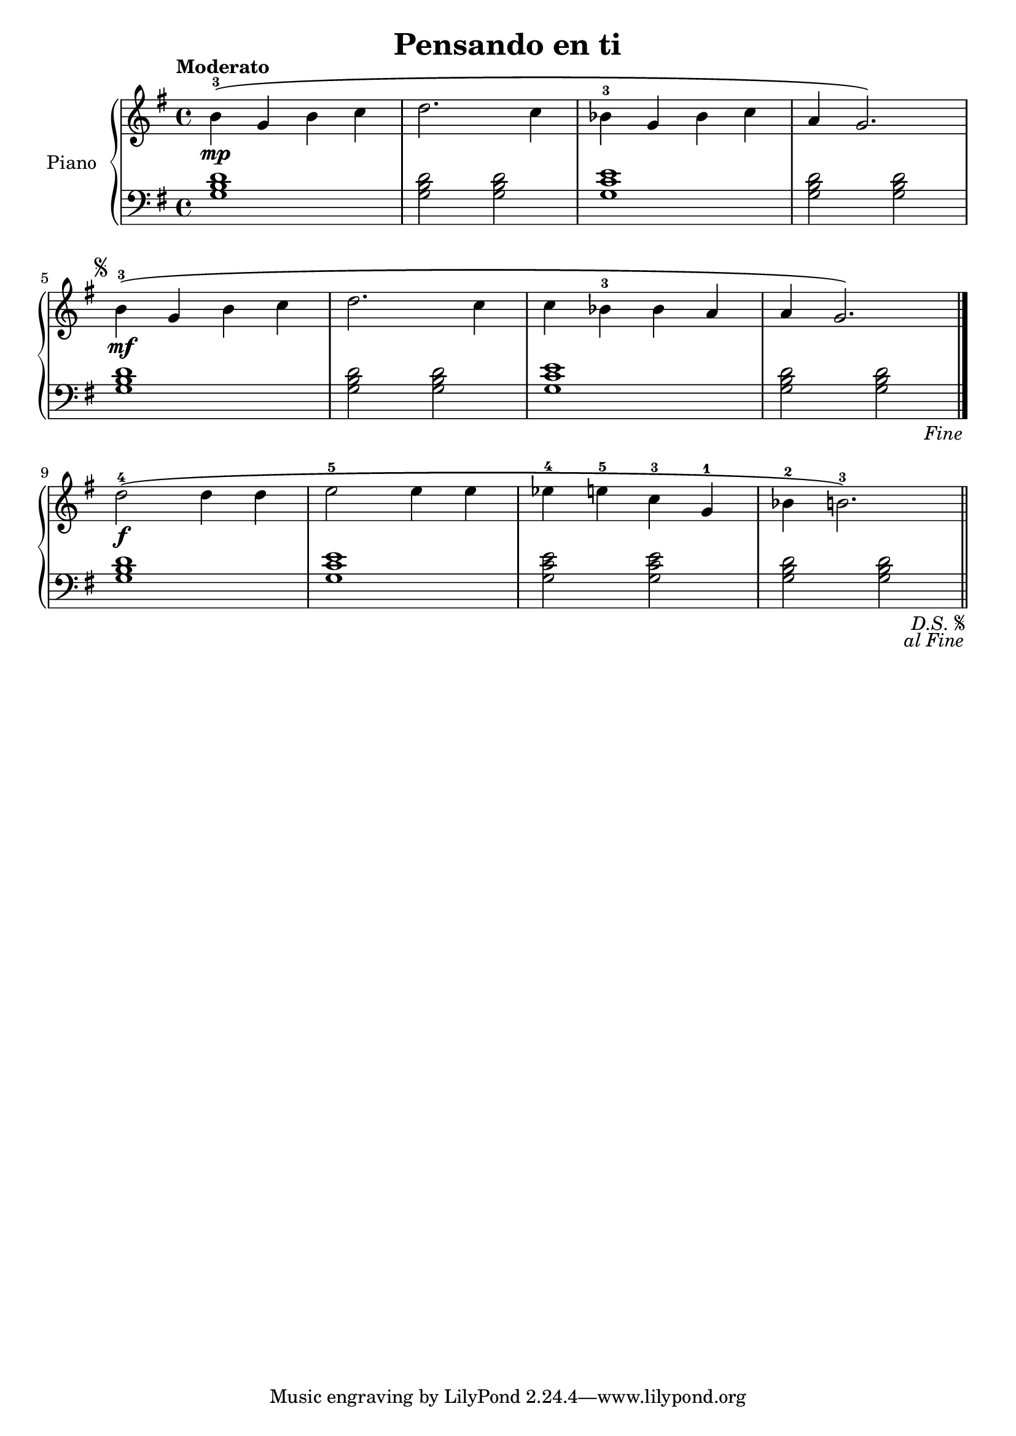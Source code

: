 \version "2.24.3"

\header {
  title = "Pensando en ti"
}

global = {
  \key g \major
  \time 4/4
  \tempo "Moderato"
}

upper = \relative c'' {
  \global

  b-3\mp\( g b c
  d2. c4
  bes-3 g bes c
  a g2.\)
  \break
  \repeat segno 2 {
    b4-3\mf \( g b c
    d2. c4
    c bes-3 bes a
    a g2.\)
    \volta 2 \fine
    \break
    \volta 1 {
      d'2-4\f\( d4 d
      e2-5 e4 e
      ees-4 e-5 c-3 g-1
      bes-2 b2.-3 \)
    }
  }

  \bar "||"
}

lower = \relative c' {
  \global
  \clef bass
  % Music follows here.
  <g b d>1
  q2 q
  <g c e>1
  <g b d>2 q

  \repeat segno 2 {
    <g b d>1
    q2 q
    <g c e>1
    <g b d>2 q
    \volta 2 \fine
    \volta 1 {
      <g b d>1
      <g c e>1
      q2 q
      <g b d>2 q
    }
  }

  \bar "||"
}

\score {
  \new PianoStaff \with { instrumentName = "Piano" }
  <<
    \new Staff = "upper" { \upper }
    \new Staff = "lower" { \lower }
  >>

  \layout { }
}

\score {
  \unfoldRepeats {
    \new PianoStaff \with { instrumentName = "Piano" }
    <<
      \new Staff = "upper" { \upper }
      \new Staff = "lower" { \lower }
    >>
  }
  \midi { \tempo 4 = 150 }
}